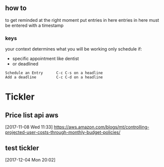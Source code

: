 ** how to
to get reminded at the right moment put entries in here
entries in here must be entered with a timestamp
*** keys
your context determines what you will be working
only schedule if:
- specific appointment like dentist
- or deadlined
#+BEGIN_EXAMPLE
Schedule an Entry      C-c C-s on a headline
Add a deadline         C-c C-d on a headline
#+END_EXAMPLE
* Tickler
** Price list api  aws
  [2017-11-08 Wed 11:33]
https://aws.amazon.com/blogs/mt/controlling-projected-user-costs-through-monthly-budget-policies/
** test tickler
  [2017-12-04 Mon 20:02]
